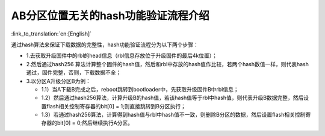 AB分区位置无关的hash功能验证流程介绍
-----------------------------------------

:link_to_translation:`en:[English]`

通过hash算法来保证下载数据的完整性，hash功能验证流程分为以下两个步骤：

- 1.去获取升级固件中的rbl的head信息（rbl信息存放位于升级固件的最后4k位置）；
- 2.然后通过hash256 算法计算整个固件的hash值，然后和rbl中存放的hash值作比较，若两个hash数值一样，则代表hash通过，固件完整，否则，下载数据不全；
- 3.以分区A升级分区B为例：

  - 1.1）当A下载B完成之后，reboot跳转到bootloader中，先获取升级固件B中rbl信息；
  - 1.2）然后通过hash256算法，计算升级B的hash值，若该hash值等于rbl中hash值，则代表升级B数据完整，然后设置flash相关控制寄存器的bit[0] = 1;则直接跳转到B分区执行；
  - 1.3）若通过hash256算法，计算得到hash值与rbl中hash值不一致，则删除B分区的数据，然后设置flash相关控制寄存器的bit[0] = 0;然后继续执行A分区。

